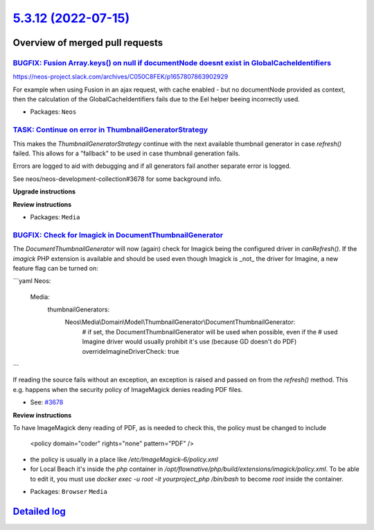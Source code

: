 `5.3.12 (2022-07-15) <https://github.com/neos/neos-development-collection/releases/tag/5.3.12>`_
================================================================================================

Overview of merged pull requests
~~~~~~~~~~~~~~~~~~~~~~~~~~~~~~~~

`BUGFIX: Fusion Array.keys() on null if documentNode doesnt exist in GlobalCacheIdentifiers <https://github.com/neos/neos-development-collection/pull/3837>`_
-------------------------------------------------------------------------------------------------------------------------------------------------------------

https://neos-project.slack.com/archives/C050C8FEK/p1657807863902929

For example when using Fusion in an ajax request, with cache enabled - but no documentNode provided as context, then the calculation of the GlobalCacheIdentifiers fails due to the Eel helper beeing incorrectly used.

* Packages: ``Neos``

`TASK: Continue on error in ThumbnailGeneratorStrategy <https://github.com/neos/neos-development-collection/pull/3828>`_
------------------------------------------------------------------------------------------------------------------------

This makes the `ThumbnailGeneratorStrategy` continue with the next
available thumbnail generator in case `refresh()` failed. This allows
for a "fallback" to be used in case thumbnail generation fails.

Errors are logged to aid with debugging and if all generators fail
another separate error is logged.

See neos/neos-development-collection#3678 for some background info.

**Upgrade instructions**

**Review instructions**

* Packages: ``Media``

`BUGFIX: Check for Imagick in DocumentThumbnailGenerator <https://github.com/neos/neos-development-collection/pull/3783>`_
--------------------------------------------------------------------------------------------------------------------------

The `DocumentThumbnailGenerator` will now (again) check for
Imagick being the configured driver in `canRefresh()`. If the
`imagick` PHP extension is available and should  be used even
though Imagick is _not_ the driver for Imagine, a new feature flag
can be turned on:

```yaml
Neos:
  Media:
    thumbnailGenerators:
      Neos\\Media\\Domain\\Model\\ThumbnailGenerator\\DocumentThumbnailGenerator:
        # if set, the DocumentThumbnailGenerator will be used when possible, even if the
        # used Imagine driver would usually prohibit it's use (because GD doesn't do PDF)
        overrideImagineDriverCheck: true
```

If reading the source fails without an exception, an exception is
raised and passed on from the `refresh()` method. This e.g.
happens when the security policy of ImageMagick denies reading
PDF files.

* See: `#3678 <https://github.com/neos/neos-development-collection/issues/3678>`_

**Review instructions**

To have ImageMagick deny reading of PDF, as is needed to check this, the policy must be changed to include

    <policy domain="coder" rights="none" pattern="PDF" />

- the policy is usually in a place like `/etc/ImageMagick-6/policy.xml`
- for Local Beach it's inside the `php` container in `/opt/flownative/php/build/extensions/imagick/policy.xml`. To be able to edit it, you must use `docker exec -u root -it yourproject_php /bin/bash` to become `root` inside the container.

* Packages: ``Browser`` ``Media``

`Detailed log <https://github.com/neos/neos-development-collection/compare/5.3.11...5.3.12>`_
~~~~~~~~~~~~~~~~~~~~~~~~~~~~~~~~~~~~~~~~~~~~~~~~~~~~~~~~~~~~~~~~~~~~~~~~~~~~~~~~~~~~~~~~~~~~~
